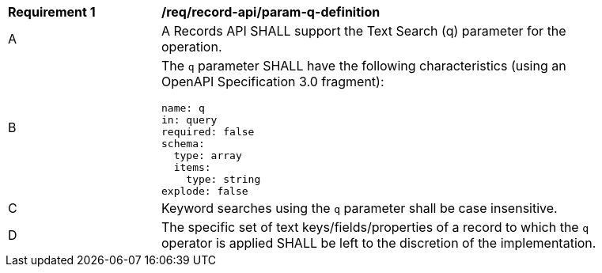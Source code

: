 [[req_record-api_param-q-definition]]
[width="90%",cols="2,6a"]
|===
^|*Requirement {counter:req-id}* |*/req/record-api/param-q-definition*
^|A |A Records API SHALL support the Text Search (q) parameter for the operation.
^|B |The `q` parameter SHALL have the following characteristics (using an OpenAPI Specification 3.0 fragment):

[source,YAML]
----
name: q
in: query
required: false
schema:
  type: array
  items:
    type: string
explode: false
----

^|C |Keyword searches using the `q` parameter shall be case insensitive.
^|D |The specific set of text keys/fields/properties of a record to which the `q` operator is applied SHALL be left to the discretion of the implementation.
|===
